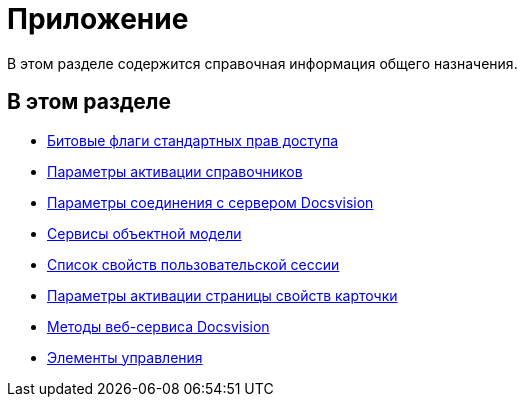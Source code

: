 = Приложение

В этом разделе содержится справочная информация общего назначения.

== В этом разделе

* xref:dm_appendix_permissionflags.adoc[Битовые флаги стандартных прав доступа]
* xref:dm_appendix_dictionaryactivationparameters.adoc[Параметры активации справочников]
* xref:dm_appendix_serverconnectionparameters.adoc[Параметры соединения с сервером Docsvision]
* xref:dm_services.adoc[Сервисы объектной модели]
* xref:dm_appendix_usersessionproperties.adoc[Список свойств пользовательской сессии]
* xref:dm_appendix_navpageactivationparameters.adoc[Параметры активации страницы свойств карточки]
* xref:dm_appendix_webservice.adoc[Методы веб-сервиса Docsvision]
* xref:dm_controls.adoc[Элементы управления]



